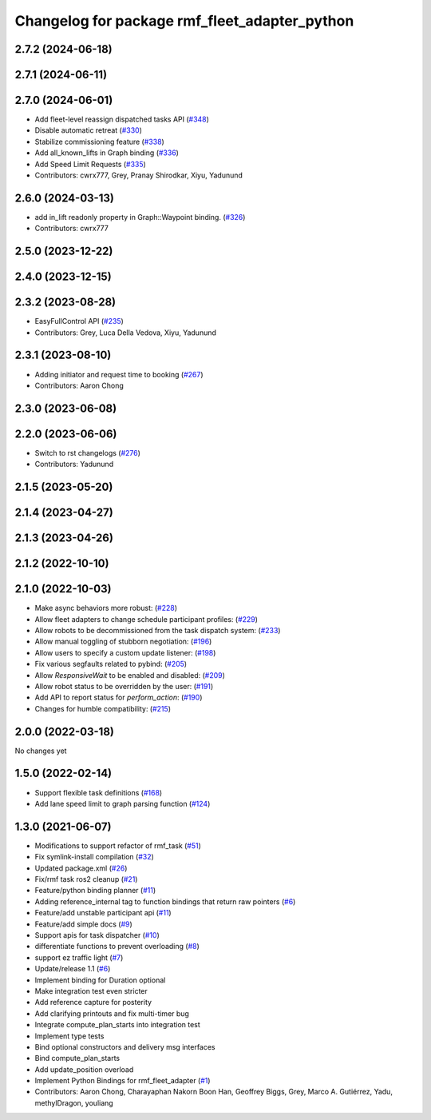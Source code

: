 ^^^^^^^^^^^^^^^^^^^^^^^^^^^^^^^^^^^^^^^^^^^^^^
Changelog for package rmf_fleet_adapter_python
^^^^^^^^^^^^^^^^^^^^^^^^^^^^^^^^^^^^^^^^^^^^^^

2.7.2 (2024-06-18)
------------------

2.7.1 (2024-06-11)
------------------

2.7.0 (2024-06-01)
------------------
* Add fleet-level reassign dispatched tasks API (`#348 <https://github.com/open-rmf/rmf_ros2/pull/348>`_)
* Disable automatic retreat (`#330 <https://github.com/open-rmf/rmf_ros2/pull/330>`_)
* Stabilize commissioning feature (`#338 <https://github.com/open-rmf/rmf_ros2/pull/338>`_)
* Add all_known_lifts in Graph binding (`#336 <https://github.com/open-rmf/rmf_ros2/pull/336>`_)
* Add Speed Limit Requests (`#335 <https://github.com/open-rmf/rmf_ros2/pull/335>`_)
* Contributors: cwrx777, Grey, Pranay Shirodkar, Xiyu, Yadunund

2.6.0 (2024-03-13)
------------------
* add in_lift readonly property in Graph::Waypoint binding. (`#326 <https://github.com/open-rmf/rmf_ros2/pull/326>`_)
* Contributors: cwrx777

2.5.0 (2023-12-22)
------------------

2.4.0 (2023-12-15)
------------------

2.3.2 (2023-08-28)
------------------
* EasyFullControl API (`#235 <https://github.com/open-rmf/rmf_ros2/pull/235>`_)
* Contributors: Grey, Luca Della Vedova, Xiyu, Yadunund

2.3.1 (2023-08-10)
------------------
* Adding initiator and request time to booking (`#267 <https://github.com/open-rmf/rmf_ros2/pull/267>`_)
* Contributors: Aaron Chong

2.3.0 (2023-06-08)
------------------

2.2.0 (2023-06-06)
------------------
* Switch to rst changelogs (`#276 <https://github.com/open-rmf/rmf_ros2/pull/276>`_)
* Contributors: Yadunund

2.1.5 (2023-05-20)
------------------

2.1.4 (2023-04-27)
------------------

2.1.3 (2023-04-26)
------------------

2.1.2 (2022-10-10)
------------------

2.1.0 (2022-10-03)
------------------
* Make async behaviors more robust: (`#228 <https://github.com/open-rmf/rmf_ros2/pull/228>`_)
* Allow fleet adapters to change schedule participant profiles: (`#229 <https://github.com/open-rmf/rmf_ros2/pull/229>`_)
* Allow robots to be decommissioned from the task dispatch system: (`#233 <https://github.com/open-rmf/rmf_ros2/pull/233>`_)
* Allow manual toggling of stubborn negotiation: (`#196 <https://github.com/open-rmf/rmf_ros2/pull/196>`_)
* Allow users to specify a custom update listener: (`#198 <https://github.com/open-rmf/rmf_ros2/pull/198>`_)
* Fix various segfaults related to pybind: (`#205 <https://github.com/open-rmf/rmf_ros2/pull/205>`_)
* Allow `ResponsiveWait` to be enabled and disabled: (`#209 <https://github.com/open-rmf/rmf_ros2/pull/209>`_)
* Allow robot status to be overridden by the user: (`#191 <https://github.com/open-rmf/rmf_ros2/pull/191>`_)
* Add API to report status for `perform_action`: (`#190 <https://github.com/open-rmf/rmf_ros2/pull/190>`_)
* Changes for humble compatibility: (`#215 <https://github.com/open-rmf/rmf_ros2/pull/215>`_)

2.0.0 (2022-03-18)
------------------
No changes yet

1.5.0 (2022-02-14)
------------------
* Support flexible task definitions (`#168 <https://github.com/open-rmf/rmf_ros2/pull/168>`_)
* Add lane speed limit to graph parsing function (`#124 <https://github.com/open-rmf/rmf_ros2/pull/124>`_)

1.3.0 (2021-06-07)
------------------
* Modifications to support refactor of rmf_task (`#51 <https://github.com/open-rmf/rmf_ros2/pull/51>`_)
* Fix symlink-install compilation (`#32 <https://github.com/open-rmf/rmf_ros2/pull/32>`_)
* Updated package.xml (`#26 <https://github.com/open-rmf/rmf_ros2/pull/26>`_)
* Fix/rmf task ros2 cleanup (`#21 <https://github.com/open-rmf/rmf_ros2/pull/21>`_)
* Feature/python binding planner (`#11 <https://github.com/open-rmf/rmf_ros2/pull/11>`_)
* Adding reference_internal tag to function bindings that return raw pointers (`#6 <https://github.com/open-rmf/rmf_ros2/pull/6>`_)
* Feature/add unstable participant api (`#11 <https://github.com/open-rmf/rmf_ros2/pull/11>`_)
* Feature/add simple docs (`#9 <https://github.com/open-rmf/rmf_ros2/pull/9>`_)
* Support apis for task dispatcher (`#10 <https://github.com/open-rmf/rmf_ros2/pull/10>`_)
* differentiate functions to prevent overloading (`#8 <https://github.com/open-rmf/rmf_ros2/pull/8>`_)
* support ez traffic light (`#7 <https://github.com/open-rmf/rmf_ros2/pull/7>`_)
* Update/release 1.1 (`#6 <https://github.com/open-rmf/rmf_ros2/pull/6>`_)
* Implement binding for Duration optional
* Make integration test even stricter
* Add reference capture for posterity
* Add clarifying printouts and fix multi-timer bug
* Integrate compute_plan_starts into integration test
* Implement type tests
* Bind optional constructors and delivery msg interfaces
* Bind compute_plan_starts
* Add update_position overload
* Implement Python Bindings for rmf_fleet_adapter (`#1 <https://github.com/open-rmf/rmf_ros2/pull/1>`_)
* Contributors: Aaron Chong, Charayaphan Nakorn Boon Han, Geoffrey Biggs, Grey, Marco A. Gutiérrez, Yadu, methylDragon, youliang
